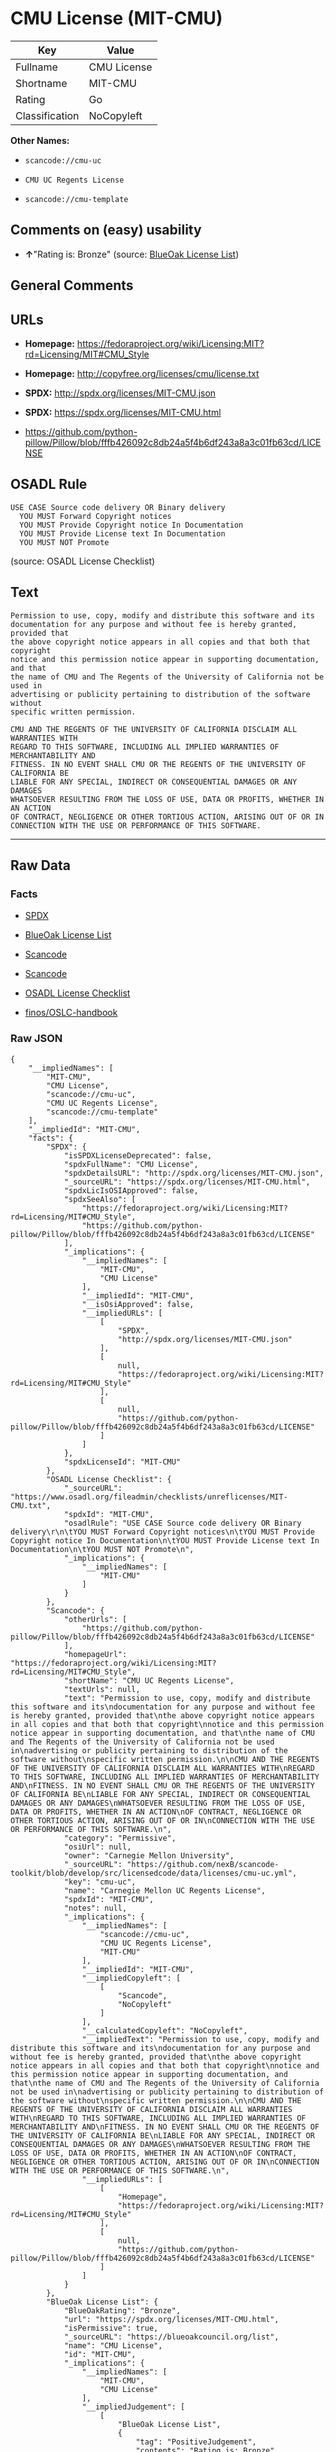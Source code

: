 * CMU License (MIT-CMU)

| Key              | Value         |
|------------------+---------------|
| Fullname         | CMU License   |
| Shortname        | MIT-CMU       |
| Rating           | Go            |
| Classification   | NoCopyleft    |

*Other Names:*

- =scancode://cmu-uc=

- =CMU UC Regents License=

- =scancode://cmu-template=

** Comments on (easy) usability

- *↑*"Rating is: Bronze" (source:
  [[https://blueoakcouncil.org/list][BlueOak License List]])

** General Comments

** URLs

- *Homepage:*
  https://fedoraproject.org/wiki/Licensing:MIT?rd=Licensing/MIT#CMU_Style

- *Homepage:* http://copyfree.org/licenses/cmu/license.txt

- *SPDX:* http://spdx.org/licenses/MIT-CMU.json

- *SPDX:* https://spdx.org/licenses/MIT-CMU.html

- https://github.com/python-pillow/Pillow/blob/fffb426092c8db24a5f4b6df243a8a3c01fb63cd/LICENSE

** OSADL Rule

#+BEGIN_EXAMPLE
  USE CASE Source code delivery OR Binary delivery
  	YOU MUST Forward Copyright notices
  	YOU MUST Provide Copyright notice In Documentation
  	YOU MUST Provide License text In Documentation
  	YOU MUST NOT Promote
#+END_EXAMPLE

(source: OSADL License Checklist)

** Text

#+BEGIN_EXAMPLE
  Permission to use, copy, modify and distribute this software and its
  documentation for any purpose and without fee is hereby granted, provided that
  the above copyright notice appears in all copies and that both that copyright
  notice and this permission notice appear in supporting documentation, and that
  the name of CMU and The Regents of the University of California not be used in
  advertising or publicity pertaining to distribution of the software without
  specific written permission.

  CMU AND THE REGENTS OF THE UNIVERSITY OF CALIFORNIA DISCLAIM ALL WARRANTIES WITH
  REGARD TO THIS SOFTWARE, INCLUDING ALL IMPLIED WARRANTIES OF MERCHANTABILITY AND
  FITNESS. IN NO EVENT SHALL CMU OR THE REGENTS OF THE UNIVERSITY OF CALIFORNIA BE
  LIABLE FOR ANY SPECIAL, INDIRECT OR CONSEQUENTIAL DAMAGES OR ANY DAMAGES
  WHATSOEVER RESULTING FROM THE LOSS OF USE, DATA OR PROFITS, WHETHER IN AN ACTION
  OF CONTRACT, NEGLIGENCE OR OTHER TORTIOUS ACTION, ARISING OUT OF OR IN
  CONNECTION WITH THE USE OR PERFORMANCE OF THIS SOFTWARE.
#+END_EXAMPLE

--------------

** Raw Data

*** Facts

- [[https://spdx.org/licenses/MIT-CMU.html][SPDX]]

- [[https://blueoakcouncil.org/list][BlueOak License List]]

- [[https://github.com/nexB/scancode-toolkit/blob/develop/src/licensedcode/data/licenses/cmu-uc.yml][Scancode]]

- [[https://github.com/nexB/scancode-toolkit/blob/develop/src/licensedcode/data/licenses/cmu-template.yml][Scancode]]

- [[https://www.osadl.org/fileadmin/checklists/unreflicenses/MIT-CMU.txt][OSADL
  License Checklist]]

- [[https://github.com/finos/OSLC-handbook/blob/master/src/MIT-CMU.yaml][finos/OSLC-handbook]]

*** Raw JSON

#+BEGIN_EXAMPLE
  {
      "__impliedNames": [
          "MIT-CMU",
          "CMU License",
          "scancode://cmu-uc",
          "CMU UC Regents License",
          "scancode://cmu-template"
      ],
      "__impliedId": "MIT-CMU",
      "facts": {
          "SPDX": {
              "isSPDXLicenseDeprecated": false,
              "spdxFullName": "CMU License",
              "spdxDetailsURL": "http://spdx.org/licenses/MIT-CMU.json",
              "_sourceURL": "https://spdx.org/licenses/MIT-CMU.html",
              "spdxLicIsOSIApproved": false,
              "spdxSeeAlso": [
                  "https://fedoraproject.org/wiki/Licensing:MIT?rd=Licensing/MIT#CMU_Style",
                  "https://github.com/python-pillow/Pillow/blob/fffb426092c8db24a5f4b6df243a8a3c01fb63cd/LICENSE"
              ],
              "_implications": {
                  "__impliedNames": [
                      "MIT-CMU",
                      "CMU License"
                  ],
                  "__impliedId": "MIT-CMU",
                  "__isOsiApproved": false,
                  "__impliedURLs": [
                      [
                          "SPDX",
                          "http://spdx.org/licenses/MIT-CMU.json"
                      ],
                      [
                          null,
                          "https://fedoraproject.org/wiki/Licensing:MIT?rd=Licensing/MIT#CMU_Style"
                      ],
                      [
                          null,
                          "https://github.com/python-pillow/Pillow/blob/fffb426092c8db24a5f4b6df243a8a3c01fb63cd/LICENSE"
                      ]
                  ]
              },
              "spdxLicenseId": "MIT-CMU"
          },
          "OSADL License Checklist": {
              "_sourceURL": "https://www.osadl.org/fileadmin/checklists/unreflicenses/MIT-CMU.txt",
              "spdxId": "MIT-CMU",
              "osadlRule": "USE CASE Source code delivery OR Binary delivery\r\n\tYOU MUST Forward Copyright notices\n\tYOU MUST Provide Copyright notice In Documentation\n\tYOU MUST Provide License text In Documentation\n\tYOU MUST NOT Promote\n",
              "_implications": {
                  "__impliedNames": [
                      "MIT-CMU"
                  ]
              }
          },
          "Scancode": {
              "otherUrls": [
                  "https://github.com/python-pillow/Pillow/blob/fffb426092c8db24a5f4b6df243a8a3c01fb63cd/LICENSE"
              ],
              "homepageUrl": "https://fedoraproject.org/wiki/Licensing:MIT?rd=Licensing/MIT#CMU_Style",
              "shortName": "CMU UC Regents License",
              "textUrls": null,
              "text": "Permission to use, copy, modify and distribute this software and its\ndocumentation for any purpose and without fee is hereby granted, provided that\nthe above copyright notice appears in all copies and that both that copyright\nnotice and this permission notice appear in supporting documentation, and that\nthe name of CMU and The Regents of the University of California not be used in\nadvertising or publicity pertaining to distribution of the software without\nspecific written permission.\n\nCMU AND THE REGENTS OF THE UNIVERSITY OF CALIFORNIA DISCLAIM ALL WARRANTIES WITH\nREGARD TO THIS SOFTWARE, INCLUDING ALL IMPLIED WARRANTIES OF MERCHANTABILITY AND\nFITNESS. IN NO EVENT SHALL CMU OR THE REGENTS OF THE UNIVERSITY OF CALIFORNIA BE\nLIABLE FOR ANY SPECIAL, INDIRECT OR CONSEQUENTIAL DAMAGES OR ANY DAMAGES\nWHATSOEVER RESULTING FROM THE LOSS OF USE, DATA OR PROFITS, WHETHER IN AN ACTION\nOF CONTRACT, NEGLIGENCE OR OTHER TORTIOUS ACTION, ARISING OUT OF OR IN\nCONNECTION WITH THE USE OR PERFORMANCE OF THIS SOFTWARE.\n",
              "category": "Permissive",
              "osiUrl": null,
              "owner": "Carnegie Mellon University",
              "_sourceURL": "https://github.com/nexB/scancode-toolkit/blob/develop/src/licensedcode/data/licenses/cmu-uc.yml",
              "key": "cmu-uc",
              "name": "Carnegie Mellon UC Regents License",
              "spdxId": "MIT-CMU",
              "notes": null,
              "_implications": {
                  "__impliedNames": [
                      "scancode://cmu-uc",
                      "CMU UC Regents License",
                      "MIT-CMU"
                  ],
                  "__impliedId": "MIT-CMU",
                  "__impliedCopyleft": [
                      [
                          "Scancode",
                          "NoCopyleft"
                      ]
                  ],
                  "__calculatedCopyleft": "NoCopyleft",
                  "__impliedText": "Permission to use, copy, modify and distribute this software and its\ndocumentation for any purpose and without fee is hereby granted, provided that\nthe above copyright notice appears in all copies and that both that copyright\nnotice and this permission notice appear in supporting documentation, and that\nthe name of CMU and The Regents of the University of California not be used in\nadvertising or publicity pertaining to distribution of the software without\nspecific written permission.\n\nCMU AND THE REGENTS OF THE UNIVERSITY OF CALIFORNIA DISCLAIM ALL WARRANTIES WITH\nREGARD TO THIS SOFTWARE, INCLUDING ALL IMPLIED WARRANTIES OF MERCHANTABILITY AND\nFITNESS. IN NO EVENT SHALL CMU OR THE REGENTS OF THE UNIVERSITY OF CALIFORNIA BE\nLIABLE FOR ANY SPECIAL, INDIRECT OR CONSEQUENTIAL DAMAGES OR ANY DAMAGES\nWHATSOEVER RESULTING FROM THE LOSS OF USE, DATA OR PROFITS, WHETHER IN AN ACTION\nOF CONTRACT, NEGLIGENCE OR OTHER TORTIOUS ACTION, ARISING OUT OF OR IN\nCONNECTION WITH THE USE OR PERFORMANCE OF THIS SOFTWARE.\n",
                  "__impliedURLs": [
                      [
                          "Homepage",
                          "https://fedoraproject.org/wiki/Licensing:MIT?rd=Licensing/MIT#CMU_Style"
                      ],
                      [
                          null,
                          "https://github.com/python-pillow/Pillow/blob/fffb426092c8db24a5f4b6df243a8a3c01fb63cd/LICENSE"
                      ]
                  ]
              }
          },
          "BlueOak License List": {
              "BlueOakRating": "Bronze",
              "url": "https://spdx.org/licenses/MIT-CMU.html",
              "isPermissive": true,
              "_sourceURL": "https://blueoakcouncil.org/list",
              "name": "CMU License",
              "id": "MIT-CMU",
              "_implications": {
                  "__impliedNames": [
                      "MIT-CMU",
                      "CMU License"
                  ],
                  "__impliedJudgement": [
                      [
                          "BlueOak License List",
                          {
                              "tag": "PositiveJudgement",
                              "contents": "Rating is: Bronze"
                          }
                      ]
                  ],
                  "__impliedCopyleft": [
                      [
                          "BlueOak License List",
                          "NoCopyleft"
                      ]
                  ],
                  "__calculatedCopyleft": "NoCopyleft",
                  "__impliedURLs": [
                      [
                          "SPDX",
                          "https://spdx.org/licenses/MIT-CMU.html"
                      ]
                  ]
              }
          },
          "finos/OSLC-handbook": {
              "terms": [
                  {
                      "termUseCases": [
                          "UB",
                          "MB",
                          "US",
                          "MS"
                      ],
                      "termSeeAlso": null,
                      "termDescription": "Provide copy of license",
                      "termComplianceNotes": "For binary distributions, provide this information \"in supporting documentation\"",
                      "termType": "condition"
                  },
                  {
                      "termUseCases": [
                          "UB",
                          "MB",
                          "US",
                          "MS"
                      ],
                      "termSeeAlso": null,
                      "termDescription": "Provide copyright notice",
                      "termComplianceNotes": "For binary distributions, provide this information \"in supporting documentation\"",
                      "termType": "condition"
                  }
              ],
              "_sourceURL": "https://github.com/finos/OSLC-handbook/blob/master/src/MIT-CMU.yaml",
              "name": "CMU License",
              "nameFromFilename": "MIT-CMU",
              "notes": null,
              "_implications": {
                  "__impliedNames": [
                      "MIT-CMU",
                      "CMU License"
                  ]
              },
              "licenseId": [
                  "MIT-CMU",
                  "CMU License"
              ]
          }
      },
      "__impliedJudgement": [
          [
              "BlueOak License List",
              {
                  "tag": "PositiveJudgement",
                  "contents": "Rating is: Bronze"
              }
          ]
      ],
      "__impliedCopyleft": [
          [
              "BlueOak License List",
              "NoCopyleft"
          ],
          [
              "Scancode",
              "NoCopyleft"
          ]
      ],
      "__calculatedCopyleft": "NoCopyleft",
      "__isOsiApproved": false,
      "__impliedText": "Permission to use, copy, modify and distribute this software and its\ndocumentation for any purpose and without fee is hereby granted, provided that\nthe above copyright notice appears in all copies and that both that copyright\nnotice and this permission notice appear in supporting documentation, and that\nthe name of CMU and The Regents of the University of California not be used in\nadvertising or publicity pertaining to distribution of the software without\nspecific written permission.\n\nCMU AND THE REGENTS OF THE UNIVERSITY OF CALIFORNIA DISCLAIM ALL WARRANTIES WITH\nREGARD TO THIS SOFTWARE, INCLUDING ALL IMPLIED WARRANTIES OF MERCHANTABILITY AND\nFITNESS. IN NO EVENT SHALL CMU OR THE REGENTS OF THE UNIVERSITY OF CALIFORNIA BE\nLIABLE FOR ANY SPECIAL, INDIRECT OR CONSEQUENTIAL DAMAGES OR ANY DAMAGES\nWHATSOEVER RESULTING FROM THE LOSS OF USE, DATA OR PROFITS, WHETHER IN AN ACTION\nOF CONTRACT, NEGLIGENCE OR OTHER TORTIOUS ACTION, ARISING OUT OF OR IN\nCONNECTION WITH THE USE OR PERFORMANCE OF THIS SOFTWARE.\n",
      "__impliedURLs": [
          [
              "SPDX",
              "http://spdx.org/licenses/MIT-CMU.json"
          ],
          [
              null,
              "https://fedoraproject.org/wiki/Licensing:MIT?rd=Licensing/MIT#CMU_Style"
          ],
          [
              null,
              "https://github.com/python-pillow/Pillow/blob/fffb426092c8db24a5f4b6df243a8a3c01fb63cd/LICENSE"
          ],
          [
              "SPDX",
              "https://spdx.org/licenses/MIT-CMU.html"
          ],
          [
              "Homepage",
              "https://fedoraproject.org/wiki/Licensing:MIT?rd=Licensing/MIT#CMU_Style"
          ],
          [
              "Homepage",
              "http://copyfree.org/licenses/cmu/license.txt"
          ]
      ]
  }
#+END_EXAMPLE

--------------

** Dot Cluster Graph

[[../dot/MIT-CMU.svg]]